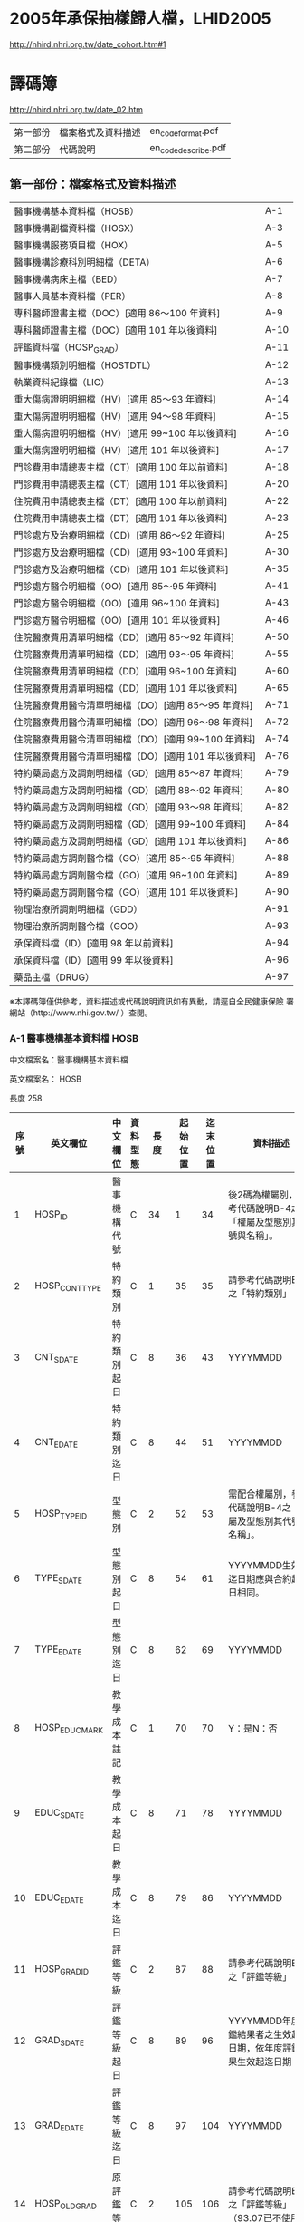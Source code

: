 * 2005年承保抽樣歸人檔，LHID2005

[[http://nhird.nhri.org.tw/date_cohort.htm#1]]




* 譯碼簿

[[http://nhird.nhri.org.tw/date_02.htm]]

| 第一部份 | 檔案格式及資料描述 | en_codeformat.pdf   |
| 第二部份 | 代碼說明           | en_codedescribe.pdf |

** 第一部份：檔案格式及資料描述


| 醫事機構基本資料檔（HOSB）                            | A-1  |
| 醫事機構副檔資料檔（HOSX）                            | A-3  |
| 醫事機構服務項目檔（HOX）                             | A-5  |
| 醫事機構診療科別明細檔（DETA）                        | A-6  |
| 醫事機構病床主檔（BED）                               | A-7  |
| 醫事人員基本資料檔（PER）                             | A-8  |
| 專科醫師證書主檔（DOC）[適用 86～100 年資料]          | A-9  |
| 專科醫師證書主檔（DOC）[適用 101 年以後資料]          | A-10 |
| 評鑑資料檔（HOSP_GRAD）                               | A-11 |
| 醫事機構類別明細檔（HOSTDTL）                         | A-12 |
| 執業資料紀錄檔（LIC）                                 | A-13 |
| 重大傷病證明明細檔（HV）[適用 85～93 年資料]          | A-14 |
| 重大傷病證明明細檔（HV）[適用 94～98 年資料]          | A-15 |
| 重大傷病證明明細檔（HV）[適用 99~100 年以後資料]      | A-16 |
| 重大傷病證明明細檔（HV）[適用 101 年以後資料]         | A-17 |
| 門診費用申請總表主檔（CT）[適用 100 年以前資料]       | A-18 |
| 門診費用申請總表主檔（CT）[適用 101 年以後資料]       | A-20 |
| 住院費用申請總表主檔（DT）[適用 100 年以前資料]       | A-22 |
| 住院費用申請總表主檔（DT）[適用 101 年以後資料]       | A-23 |
| 門診處方及治療明細檔（CD）[適用 86～92 年資料]        | A-25 |
| 門診處方及治療明細檔（CD）[適用 93~100 年資料]        | A-30 |
| 門診處方及治療明細檔（CD）[適用 101 年以後資料]       | A-35 |
| 門診處方醫令明細檔（OO）[適用 85～95 年資料]          | A-41 |
| 門診處方醫令明細檔（OO）[適用 96~100 年資料]          | A-43 |
| 門診處方醫令明細檔（OO）[適用 101 年以後資料]         | A-46 |
| 住院醫療費用清單明細檔（DD）[適用 85～92 年資料]      | A-50 |
| 住院醫療費用清單明細檔（DD）[適用 93～95 年資料]      | A-55 |
| 住院醫療費用清單明細檔（DD）[適用 96~100 年資料]      | A-60 |
| 住院醫療費用清單明細檔（DD）[適用 101 年以後資料]     | A-65 |
| 住院醫療費用醫令清單明細檔（DO）[適用 85～95 年資料]  | A-71 |
| 住院醫療費用醫令清單明細檔（DO）[適用 96～98 年資料]  | A-72 |
| 住院醫療費用醫令清單明細檔（DO）[適用 99~100 年資料]  | A-74 |
| 住院醫療費用醫令清單明細檔（DO）[適用 101 年以後資料] | A-76 |
| 特約藥局處方及調劑明細檔（GD）[適用 85～87 年資料]    | A-79 |
| 特約藥局處方及調劑明細檔（GD）[適用 88～92 年資料]    | A-80 |
| 特約藥局處方及調劑明細檔（GD）[適用 93～98 年資料]    | A-82 |
| 特約藥局處方及調劑明細檔（GD）[適用 99~100 年資料]    | A-84 |
| 特約藥局處方及調劑明細檔（GD）[適用 101 年以後資料]   | A-86 |
| 特約藥局處方調劑醫令檔（GO）[適用 85～95 年資料]      | A-88 |
| 特約藥局處方調劑醫令檔（GO）[適用 96~100 年資料]      | A-89 |
| 特約藥局處方調劑醫令檔（GO）[適用 101 年以後資料]     | A-90 |
| 物理治療所調劑明細檔（GDD）                           | A-91 |
| 物理治療所調劑醫令檔（GOO）                           | A-93 |
| 承保資料檔（ID）[適用 98 年以前資料]                  | A-94 |
| 承保資料檔（ID）[適用 99 年以後資料]                  | A-96 |
| 藥品主檔（DRUG）                                      | A-97 | 

  
※本譯碼簿僅供參考，資料描述或代碼說明資訊如有異動，請逕自全民健康保險 署網站（http://www.nhi.gov.tw/ ）查閱。


*** A-1 醫事機構基本資料檔 HOSB 

中文檔案名：醫事機構基本資料檔

英文檔案名： HOSB 

長度 258 

| 序號 | 英文欄位       | 中文欄位         | 資料型態 | 長度 | 起始位置 | 迄末位置 | 資料描述                                                         |
|------+----------------+------------------+----------+------+----------+----------+------------------------------------------------------------------|
|    1 | HOSP_ID        | 醫事機構代號     | C        |   34 |        1 |       34 | 後2碼為權屬別，參考代碼說明B-4之「權屬及型態別其代號與名稱」。   |
|    2 | HOSP_CONT_TYPE | 特約類別         | C        |    1 |       35 |       35 | 請參考代碼說明B-3之「特約類別」                                  |
|    3 | CNT_S_DATE     | 特約類別起日     | C        |    8 |       36 |       43 | YYYYMMDD                                                         |
|    4 | CNT_E_DATE     | 特約類別迄日     | C        |    8 |       44 |       51 | YYYYMMDD                                                         |
|    5 | HOSP_TYPE_ID   | 型態別           | C        |    2 |       52 |       53 | 需配合權屬別，參考代碼說明B-4之「權屬及型態別其代號與名稱」。    |
|    6 | TYPE_S_DATE    | 型態別起日       | C        |    8 |       54 |       61 | YYYYMMDD生效起迄日期應與合約起迄日相同。                         |
|    7 | TYPE_E_DATE    | 型態別迄日       | C        |    8 |       62 |       69 | YYYYMMDD                                                         |
|    8 | HOSP_EDUC_MARK | 教學成本註記     | C        |    1 |       70 |       70 | Y：是N：否                                                       |
|    9 | EDUC_S_DATE    | 教學成本起日     | C        |    8 |       71 |       78 | YYYYMMDD                                                         |
|   10 | EDUC_E_DATE    | 教學成本迄日     | C        |    8 |       79 |       86 | YYYYMMDD                                                         |
|   11 | HOSP_GRAD_ID   | 評鑑等級         | C        |    2 |       87 |       88 | 請參考代碼說明B-1之「評鑑等級」                                  |
|   12 | GRAD_S_DATE    | 評鑑等級起日     | C        |    8 |       89 |       96 | YYYYMMDD年度評鑑結果者之生效起迄日期，依年度評鑑結果生效起迄日期 |
|   13 | GRAD_E_DATE    | 評鑑等級迄日     | C        |    8 |       97 |      104 | YYYYMMDD                                                         |
|   14 | HOSP_OLD_GRAD  | 原評鑑等級       | C        |    2 |      105 |      106 | 請參考代碼說明B-1之「評鑑等級」（93.07已不使用）                 |
|   15 | OLDGRAD_S_DATE | 原評鑑等級生效日 | C        |    8 |      107 |      114 | YYYYMMDD（93.07已不使用）                                        |
|   16 | AREA_NO_H      | 縣市區碼         | C        |    4 |      115 |      118 | 請參考代碼說明B-13之「地區代碼、名稱、分局及郵遞區號」           |
|   17 | HOSP_OWN_ID    | 負責醫師ID       | C        |   32 |      119 |      150 | 已轉碼                                                           |
|   18 | HOSP_OPEN_DATE | 執照核發日       | C        |    8 |      151 |      158 | YYYYMMDD                                                         |
|   19 | REVIEW_CODE    | 特約狀況碼       | C        |    1 |      159 |      159 | 請參考代碼說明B-3之「特約類別」                                  |
|   20 | CONT_S_DATE    | 合約起日         | C        |    8 |      160 |      167 | YYYYMMDDV.102-11A-2英文檔案名：HOSB長度258中文檔案名：           |
|   21 | CONT_E_DATE    | 合約訖日         | C        |    8 |      168 |      175 | YYYYMMDD                                                         |
|   22 | CCNT_S_DATE    | 續約起日         | C        |    8 |      176 |      183 | YYYYMMDD（93.07已不使用）                                        |
|   23 | CCNT_E_DATE    | 續約迄日         | C        |    8 |      184 |      191 | YYYYMMDD（93.07已不使用）                                        |
|   24 | STOP_S_DATE    | 停約起日         | C        |    8 |      192 |      199 | YYYYMMDD                                                         |
|   25 | STOP_E_DATE    | 停約迄日         | C        |    8 |      200 |      207 | YYYYMMDD                                                         |
|   26 | REST_S_DATE    | 休診起日         | C        |    8 |      208 |      215 | YYYYMMDD                                                         |
|   27 | REST_E_DATE    | 休診迄日         | C        |    8 |      216 |      223 | YYYYMMDD                                                         |
|   28 | OLD_HOSP_ID    | 舊醫事機構       | C        |   34 |      224 |      257 | 已轉碼                                                           |
|------+----------------+------------------+----------+------+----------+----------+------------------------------------------------------------------|
|      |                |                  |          |  257 |          |          |                                                                  |

註：特約類別起日—特約類別為1、2、3者，其生效起迄日期應與其評鑑合格等級之生效起迄日相同，特約類別為4、5、6、7、8、9、A者，其生效起迄日期應為其合約（指定）起迄日期相同。




*** A-8 醫事人員基本資料檔 PER 

中文檔案名：醫事人員基本資料檔

英文檔案名： PER 

長度 136

| 序號 | 英文欄位     | 中文欄位         | 資料型態 | 長度 | 起始位置 | 迄末位置 | 資料描述                                                                                 |
|------+--------------+------------------+----------+------+----------+----------+------------------------------------------------------------------------------------------|
|    1 | PRSN_ID      | 醫事人員身分證號 | C        |   32 |        1 |       32 | 已轉碼                                                                                   |
|    2 | BIRTHDAY     | 出生年月         | C        |    8 |       33 |       40 | YYYYMM,左靠不足補空白                                                                    |
|    3 | PRSN_SEX     | 性別             | C        |    4 |       41 |       44 |                                                                                          |
|    4 | WORK_STATUS  | 執業狀況         | C        |    1 |       45 |       45 | 0：未執業1：開業2：執業3：錯誤資料N：錯誤資料                                            |
|    5 | LINC_DATE    | 執照核發日期     | C        |    8 |       46 |       53 | YYYYMMDD執業執照核發日期                                                                 |
|    6 | WORK_PLACE   | 執業場所         | C        |   34 |       54 |       87 | 已轉碼，亦即醫事機構代號，後2碼為權屬別，參考代碼說明B-4之「權屬及型態別其代號與名稱」。 |
|    7 | PRSN_TYPE    | 醫事人員類別     | C        |    1 |       88 |       88 | 請參考代碼說明B-10之「醫事人員類別」3：錯誤資料                                          |
|    8 | STOP_S_YM    | 停業起始年月     | C        |    8 |       89 |       96 | YYYYMMDD                                                                                 |
|    9 | STOP_E_YM    | 停業結束年月     | C        |    8 |       97 |      104 | YYYYMMDD                                                                                 |
|   10 | AGAIN_S_YM   | 復業起始年月     | C        |    8 |      105 |      112 | YYYYMMDD                                                                                 |
|   11 | BRANCH_CODE  | 分局別           | C        |    1 |      113 |      113 | 1：台北分局2：北區分局3：中區分局4：南區分局5：高屏分局6：東區分局                       |
|   12 | VALID_S_DATE | 生效起日         | C        |    8 |      114 |      121 | 醫事人員於該執業場所之生效起日                                                           |
|   13 | VALID_E_DATE | 生效迄日         | C        |    8 |      122 |      129 | 醫事人員於該執業場所之生效迄日                                                           |
|   14 | PRSN_CNT     | 醫事人員總人數   | N        |    6 |      130 |      135 | 僅供參考（93.07已不使用）                                                                |
|------+--------------+------------------+----------+------+----------+----------+------------------------------------------------------------------------------------------|
|      |              |                  |          |  135 |          |          |                                                                                          |


*** A-9 專科醫師證書主檔 DOC 

中文檔案名：專科醫師證書主檔

英文檔案名： DOC

[適用 86～100 年資料] 

長度 116


| 序號 | 英文欄位       | 中文欄位         | 資料型態 | 長度 | 起始位置 | 迄末位置 | 資料描述                                                                                                                            |
|------+----------------+------------------+----------+------+----------+----------+-------------------------------------------------------------------------------------------------------------------------------------|
|    1 | PRSN_ID        | 醫事人員身分証號 | C        |   32 |        1 |       32 | 已轉碼                                                                                                                              |
|    2 | DOCU_LWRD_ID   | 專科醫師證書字   | C        |    5 |       33 |       37 | 請參考代碼說明B-53之「專科醫師代碼、科別」                                                                                          |
|    3 | DOCU_LWRD_NO   | 專科醫師證書號   | C        |    6 |       38 |       43 |                                                                                                                                     |
|    4 | PROV_TPE_ID    | 專科醫師科別     | C        |    5 |       44 |       48 | 請參考代碼說明B-53之「專科醫師代碼、科別」                                                                                          |
|    5 | INIT_DATE      | 原始發證日期     | C        |    8 |       49 |       56 | YYYYMMDD通過某專科之考試，其登載生效日期，若該專科證書係期限展延者，其日期維持原始第一次發證日期不變更。                            |
|    6 | VALID_S_DATE   | 生效起日         | C        |    8 |       57 |       64 | YYYYMMDD，配合序號5，若該醫事人員第一次通過某專科考試其登載之生效日期，若該專科證書係期限展延，其日期維持原始第一次發證日期不變更。 |
|    7 | VALID_E_DATE   | 生效迄日         | C        |    8 |       65 |       72 | YYYYMMDD，配合序號5，即證書登載之期限，如遇專科證書期限展延者，則應異動此欄位。                                                     |
|    8 | WORK_RLACE     | 執業場所         | C        |   34 |       73 |      106 | 已轉碼，亦即醫事機構代號，後2碼為權屬別（93.07已不使用）                                                                            |
|    9 | BRANCH_CODE    | 分局別           | C        |    1 |      107 |      107 | 1：台北分局2：北區分局3：中區分局4：南區分局5：高屏分局6：東區分局（93.07已不使用）                                                 |
|   10 | M_VALID_S_DATE | 生效起日         | C        |    8 |      108 |      115 | YYYYMMDD，醫師於該執業場所之生效起日（93.07已不使用）                                                                               |
|------+----------------+------------------+----------+------+----------+----------+-------------------------------------------------------------------------------------------------------------------------------------|
|      |                |                  |          |  115 |          |          |                                                                                                                                     |


[適用101年以後資料]

長度 108

| 序號 | 英文欄位        | 中文欄位           | 資料型態 | 長度 | 起始位置 | 迄末位置 | 資料描述                                                                                                                 |
|------+-----------------+--------------------+----------+------+----------+----------+--------------------------------------------------------------------------------------------------------------------------|
|    1 | PRSN_ID         | 醫事人員身分証號   | C        |   32 |        1 |       32 | 已轉碼                                                                                                                   |
|    2 | LWRD_WORD       | 專科醫師證書字     | C        |    5 |       33 |       37 | 請參考代碼說明B-53之「專科醫師代碼、科別」                                                                               |
|    3 | LWRD_NO         | 專科醫師證書號     | C        |    6 |       38 |       43 |                                                                                                                          |
|    4 | LWRD_ID         | 專科醫師科別       | C        |    5 |       44 |       48 | 請參考代碼說明B-53之「專科醫師代碼、科別」                                                                               |
|    5 | LWRD_RENEW_DATE | 甄審或展延發證日期 | C        |    8 |       49 |       56 | YYYYMMDD，若該醫事人員第一次通過某專科考試其登載之生效日期，若該專科證書係期限展延，其日期維持原始第一次發證日期不變更。 |
|    6 | VALID_E_DATE    | 生效迄日           | C        |    8 |       57 |       64 | YYYYMMDD，即證書登載之期限，如遇專科證書期限展延者，則應異動此欄位。                                                     |
|    7 | WORK_RLACE      | 執業場所           | C        |   34 |       65 |       98 | 已轉碼，亦即醫事機構代號，後2碼為權屬別（93.07已不使用）                                                                 |
|    8 | BRANCH_CODE     | 分局別             | C        |    1 |       99 |       99 | 1：台北分局2：北區分局3：中區分局4：南區分局5：高屏分局6：東區分局（93.07已不使用）                                      |
|    9 | M_VALID_S_DATE  | 生效起日           | C        |    8 |      100 |      107 | YYYYMMDD，醫師於該執業場所之生效起日（93.07已不使用）                                                                    |
|------+-----------------+--------------------+----------+------+----------+----------+--------------------------------------------------------------------------------------------------------------------------|
|      |                 |                    |          |  107 |          |          |                                                                                                                          |


** 第二部份：代碼說明

| 評鑑等級                               | B-1  |
| 特約類別                               | B-3  |
| 權屬別及型態別其代號與名稱             | B-4  |
| 特約狀況碼                             | B-9  |
| 醫事人員類別                           | B-10 |
| 病床類別                               | B-11 |
| 地區代碼、名稱、分局及郵遞區號         | B-13 |
| 案件分類                               | B-26 |
| 健保卡就醫序號（預防保健服務時程代碼） | B-35 |
| 部分負擔代號及相關規定                 | B-40 |
| 就醫科別及細分科                       | B-49 |
| 診療科別                               | B-51 |
| 專科醫師代號、科別                     | B-53 |
| 特定治療項目代號                       | B-55 |
| 給付類別                               | B-64 |
| 處方調劑方式                           | B-65 |
| 不適用 TW_DRGS 案件特殊註記            | B-66 |
| 住院醫令類別                           | B-67 |
| 住院醫令代碼                           | B-68 |
| 診療部位申報方式                       | B-72 |
| 單位屬性代號                           | B-74 |
| 加退保別說明                           | B-76 |
| 身份別說明                             | B-77 |
| 全民健康保險重大傷病範圍               | B-78 |
| 串檔說明                               | B-79 |

※本譯碼簿僅供參考，資料描述或代碼說明資訊如有異動，請逕自中央健康保險署網站 http://www.nhi.gov.tw/ 查閱。


*** B-1 評鑑等級 

| 代碼 | 名稱                           | 備註                                                            |
|------+--------------------------------+-----------------------------------------------------------------|
|   01 | 醫學中心                       | 89 年度起必為甲類教學醫院                                       |
|   02 | 準醫學中心                     | 89 年起醫院評鑑不再受理申請                                     |
|   03 | 區域醫院                       | 88 年度增加區域非教學醫院；89 年度可自由選擇為甲類/乙類教學醫院 |
|   04 | 準區域醫院                     | 89 年起醫院評鑑不再受理申請                                     |
|   05 | 特殊功能教學醫院               | 89 年起醫院評鑑不再受理申請                                     |
|   06 | 地區教學醫院                   |                                                                 |
|   07 | 地區醫院                       |                                                                 |
|   08 | 精神專科教學醫院               |                                                                 |
|   09 | 精神專科醫院                   |                                                                 |
|   11 | 醫院評鑑優等                   |                                                                 |
|   12 | 醫院評鑑優等及教學合格         |                                                                 |
|   17 | 地區醫院(合格一年暫准合格)     | 89 年起醫院評鑑不再受理申請                                     |
|   19 | 精神專科醫院(合格一年暫准合格) | 89 年起醫院評鑑不再受理申請                                     |
|   21 | 西醫醫院(非評鑑、不合格)       |                                                                 |
|   22 | 中醫醫院(非評鑑、不合格)       |                                                                 |
|   31 | 新制醫院評鑑特優及甲類教學     | 評鑑制度 94.1 新增                                              |
|   32 | 新制醫院評鑑特優及乙類教學     | 評鑑制度 94.1 新增                                              |
|   33 | 新制醫院評鑑特優               | 評鑑制度 94.1 新增                                              |
|   34 | 新制醫院評鑑優等及甲類教學     | 評鑑制度 94.1 新增                                              |
|   35 | 新制醫院評鑑優等及乙類教學     | 評鑑制度 94.1 新增                                              |
|   36 | 新制醫院評鑑優等               | 評鑑制度 94.1 新增                                              |
|   37 | 新制醫院評鑑合格及甲類教學     | 評鑑制度 94.1 新增                                              |
|   38 | 新制醫院評鑑合格及乙類教學     | 評鑑制度 94.1 新增                                              |
|   39 | 新制醫院評鑑合格               | 評鑑制度 94.1 新增                                              |
|   40 | 新制精神科醫院評鑑優等及教學   | 評鑑制度 94.1 新增                                              |
|   41 | 新制精神科醫院評鑑優等         | 評鑑制度 94.1 新增                                              |
|   42 | 新制精神科醫院評鑑合格及教學   | 評鑑制度 94.1 新增                                              |
|   43 | 新制精神科醫院評鑑合格         | 評鑑制度 94.1 新增                                              |
|   98 | 特約藥局                       |                                                                 |
|   99 | 其它／基層診所                 |                                                                 |
|   XX | 不詳                           |                                                                 |


*** B-3 特約類別

| 代碼 | 名稱             | 備註                                            |
|------+------------------+-------------------------------------------------|
|    1 | 醫學中心         |                                                 |
|    2 | 區域醫院         |                                                 |
|    3 | 地區醫院         |                                                 |
|    4 | 基層院所         |                                                 |
|    5 | 特約藥局         |                                                 |
|    6 | 居家照護         |                                                 |
|    7 | 精神社區復健     |                                                 |
|    8 | 助產所           |                                                 |
|    9 | 特約醫事檢驗機構 | 92/3 由指定醫事檢驗機構改為特約醫事檢驗機構者。 |
|    A | 物理治療所       | 90/7/1 新增。                                   |
|    B | 放射治療機構     | 97/4 新增                                       |
|    C | 職能治療所       | 97/4 新增                                       |
| W、X | 不詳             |                                                 |


*** B-4 權屬別及型態別其代號與名稱

**** 一、醫療機構

| 權屬別 |                              |
|--------+------------------------------|
|     01 | 署、市立醫院                 |
|     02 | 縣市立醫院                   |
|     04 | 公立醫學院校附設醫院         |
|     05 | 軍方醫院(民眾診療)           |
|     06 | 榮民醫院                     |
|     07 | 機關(構)附設醫院             |
|     08 | 公立中醫醫院                 |
|     09 | 社團法人醫院                 |
|     10 | 宗教社團法人附設醫院         |
|     11 | 財團法人醫院                 |
|     12 | 宗教財團法人附設醫院         |
|     13 | 私立醫學院校附設醫院         |
|     14 | 其他法人附設醫院             |
|     15 | 私立醫院                     |
|     17 | 私立牙醫醫院                 |
|     18 | 私立中醫院                   |
|     21 | 市立診所                     |
|     22 | 縣市立診所                   |
|     23 | 衛生所                       |
|     24 | 公立學校附設醫務室           |
|     25 | 軍方診所(民眾診療附設門診部) |
|     26 | 榮民診所(榮家醫務室)         |
|     27 | 機關(構)附設醫務室           |
|     28 | 公立中醫診所                 |
|     29 | 公益法人所設診所             |
|     30 | 公益法人所設醫務室           |
|     31 | 財團法人附設醫務室           |
|     32 | 宗教財團法人附設診所、醫務室 |
|     33 | 私立學校附設醫務室           |
|     34 | 事業單位附設醫務室           |
|     35 | 私立診所                     |
|     37 | 私立牙醫診所                 |
|     38 | 私立中醫診所                 |
|     40 | 醫療財團法人診所             |
|     41 | 醫療社團法人診所             |
|     42 | 財團法人其他醫療機構         |
|     45 | 私立其他醫療機構             |


|              型態別 |                  |
|---------------------+------------------|
|         醫院：01-08 |                  |
|                  01 | 綜合醫院         |
|                  02 | 醫院             |
|                  03 | 專科醫院         |
|                  04 | 精神科醫院       |
|                  05 | 特殊科醫院       |
|                  06 | 慢性醫院         |
|                  07 | 專科診所         |
|                  08 | 一般診所(醫務室) |
|                  09 | 特殊科診所       |
|---------------------+------------------|
|         牙醫：11-13 |                  |
|                  11 | 牙醫醫院         |
|                 B-5 |                  |
|                  12 | 牙醫專科診所     |
|                  13 | 牙醫一般診所     |
|---------------------+------------------|
|         中醫：21-24 |                  |
|                  21 | 中醫綜合醫院     |
|                  22 | 中醫醫院         |
|                  23 | 中醫專科診所     |
|                  24 | 中醫一般診所     |
|---------------------+------------------|
| 其他醫療機構：41-43 |                  |
|                  41 | 捐血中心         |
|                  42 | 捐血站           |
|                  43 | 病理中心         |


**** 二、藥商

|            權屬別 |                |
|-------------------+----------------|
| 販賣業：51-53、62 |                |
|                51 | 西藥販賣業     |
|                52 | 中藥販賣業     |
|                53 | 醫療器材販賣業 |
|                62 | 販賣業         |
|-------------------+----------------|
| 製造業：54-58、61 |                |
|                54 | 西藥製造業     |
|                55 | 中藥製造業     |
|                56 | 醫療器材製造業 |
|                57 | 明膠膠囊製造業 |
|                58 | 化妝品製造業   |
|                61 | 製造業         |
|-------------------+----------------|
|       其他：59-60 |                |
|                59 | 藥局           |
|                60 | 列冊中藥商     |



| 型態別 |                                    |
|--------+------------------------------------|
|     01 | 藥師自營                           |
|     02 | 藥劑生自營                         |
|     03 | 藥師駐店管理                       |
|     04 | 藥劑生駐店管理                     |
|     05 | 符合藥事法104條規定─藥師管理       |
|     06 | 符合藥事法104條規定─藥劑生管理     |
|     07 | 中醫師駐店管理                     |
|     08 | 中醫師兼管                         |
|     09 | 藥師兼管                           |
|     11 | 確具中藥基本知識及鑑別能力人員管理 |
|     12 | 人用生物藥品製造廠                 |
|     13 | 藥師監製                           |
|     14 | 中醫師監製                         |
|     16 | 列冊中藥商                         |


**** 三、護理護產機構


| 權屬別 |                              |
|--------+------------------------------|
|     71 | 公立護產機構                 |
|     72 | 財團法人護產機構             |
|     73 | 其他法人附設護產機構         |
|     74 | 個人開設護產機構             |
|     75 | 公立醫療機構附設護產機構     |
|     76 | 私立醫療機構附設護產機構     |
|     77 | 財團法人醫療機構附設護產機構 |
|     78 | 其他                         |
|     79 | 社團法人醫療機構附設護產機構 |


| 型態別 |                            |
|--------+----------------------------|
|     01 | 護理之家                   |
|     02 | 居家護理                   |
|     03 | 產後護理                   |
|     04 | 助產所                     |
|     05 | 學校醫務室─校護            |
|     06 | 事業單位醫務室─廠護        |
|     07 | 社會福利機構               |
|     08 | 機關醫護室                 |
|     09 | 學校護理教育(實習指導老師) |
|     10 | 日間照護                   |
|     00 | 其他                       |


**** 四、精神復健機構

| 權屬別 |                                  |
|--------+----------------------------------|
|     81 | 公立精神復健機構                 |
|     82 | 財團法人精神復健機構             |
|     83 | 其他法人附設精神復健機構         |
|     84 | 私立精神復健機構                 |
|     85 | 公立醫療機構附設精神復健機構     |
|     86 | 私立醫療機構附設精神復健機構     |
|     87 | 財團法人醫療機構附設精神復健機構 |
|     88 | 精神衛生團體附設精神復健機構     |


| 型態別 |              |
|--------+--------------|
|     08 | 社區復健中心 |
|     09 | 康復之家     |


**** 五、其他醫事機構

| 權屬別 |                                  |
|--------+----------------------------------|
|     91 | 公立其他醫事機構                 |
|     92 | 財團法人其他醫事機構             |
|     93 | 其他法人附設其他醫事機構         |
|     94 | 私立其他醫事機構                 |
|     95 | 公立醫療機構附設其他醫事機構     |
|     96 | 私立醫療機構附設其他醫事機構     |
|     97 | 財團法人醫療機構附設其他醫事機構 |
|     98 | 其他                             |
|     xx | 不詳                             |



| 型態別 |                    |
|--------+--------------------|
|     01 | 醫事檢驗所         |
|     02 | 醫事放射所         |
|     03 | 物理治療所         |
|     04 | 職能治療所         |
|     05 | 鑲牙所             |
|     06 | 齒模製造技術員     |
|     07 | 國術損傷接骨技術員 |
|     00 | 其他               |
|     xx | 不詳               |


